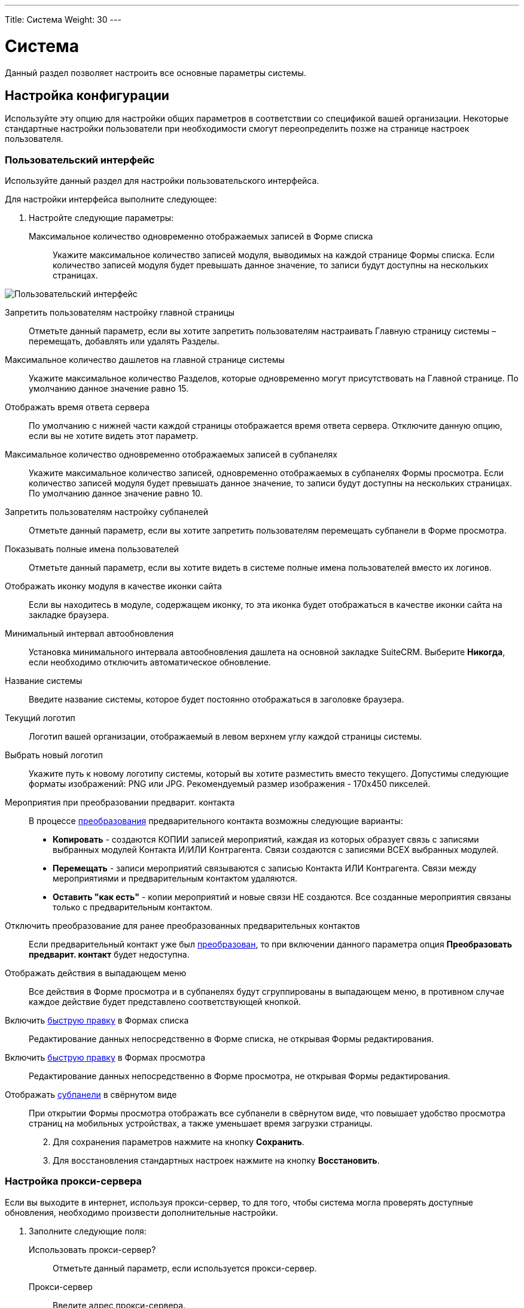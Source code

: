 ---
Title: Система
Weight: 30
---

:author: likhobory
:email: likhobory@mail.ru

:toc:
:toc-title: Оглавление
:toclevels: 3

:experimental:   

:imagesdir: ./../../../../images/ru/admin/System

ifdef::env-github[:imagesdir: ./../../../../master/static/images/ru/admin/System]

:btn: btn:

ifdef::env-github[:btn:]


= Система

Данный раздел позволяет настроить все основные параметры системы.

== Настройка конфигурации

Используйте эту опцию для настройки общих параметров в соответствии со спецификой вашей организации. Некоторые стандартные настройки пользователи при необходимости смогут переопределить позже на странице настроек пользователя.

=== Пользовательский интерфейс

Используйте данный раздел для настройки пользовательского интерфейса.

Для настройки интерфейса выполните следующее:

 .	Настройте следующие параметры:

Максимальное количество одновременно отображаемых записей в Форме списка:: Укажите максимальное количество записей модуля, выводимых на каждой странице Формы списка. Если количество записей модуля будет превышать данное значение, то записи будут доступны на нескольких страницах.

image:image1.png[Пользовательский интерфейс]

Запретить пользователям настройку главной страницы:: Отметьте данный параметр, если вы хотите запретить пользователям настраивать Главную страницу системы – перемещать, добавлять или удалять Разделы.
Максимальное количество дашлетов на главной странице системы:: Укажите максимальное количество Разделов, которые одновременно могут присутствовать на Главной странице. По умолчанию данное значение равно 15. 
Отображать время ответа сервера:: По умолчанию с нижней части каждой страницы отображается время ответа сервера. Отключите данную опцию, если вы не хотите видеть этот параметр. 
Максимальное количество одновременно отображаемых записей в субпанелях:: Укажите максимальное количество записей, одновременно отображаемых в субпанелях Формы просмотра. Если количество записей модуля будет превышать данное значение, то записи будут доступны на нескольких страницах. По умолчанию данное значение равно 10. 
Запретить пользователям настройку субпанелей:: Отметьте данный параметр, если вы хотите запретить пользователям  перемещать субпанели в Форме просмотра. 
Показывать полные имена пользователей:: Отметьте данный параметр, если вы хотите видеть в системе полные имена пользователей вместо их логинов. 
Отображать иконку модуля в качестве иконки сайта:: Если вы находитесь в модуле, содержащем иконку, то эта иконка будет отображаться в качестве иконки сайта на закладке браузера.
Минимальный интервал автообновления:: Установка минимального интервала автообновления дашлета на основной закладке SuiteCRM. Выберите *Никогда*, если необходимо отключить автоматическое обновление.
Название системы:: Введите название системы, которое будет постоянно отображаться в заголовке браузера.
Текущий логотип:: Логотип вашей организации, отображаемый в левом верхнем углу каждой страницы системы.
Выбрать новый логотип:: Укажите путь к новому логотипу системы, который вы хотите разместить вместо текущего. Допустимы следующие форматы изображений: PNG или JPG. Рекомендуемый размер изображения - 170x450 пикселей.
Мероприятия при преобразовании предварит. контакта:: В процессе link:../../../user/core-modules/leads/#_Преобразование_предварительного_контакта[преобразования] предварительного контакта возможны следующие варианты:

*	*Копировать* - создаются КОПИИ записей мероприятий, каждая из которых образует связь с записями выбранных модулей Контакта И/ИЛИ Контрагента. Связи создаются с записями ВСЕХ выбранных модулей.
*	*Перемещать* - записи мероприятий связываются с записью Контакта ИЛИ Контрагента. Связи между мероприятиями и предварительным контактом удаляются.
*	*Оставить "как есть"* - копии мероприятий и новые связи НЕ создаются. Все созданные мероприятия связаны только с предварительным контактом.

Отключить преобразование для ранее преобразованных предварительных контактов:: Если предварительный 
контакт уже был link:../../../user/core-modules/leads/#_Преобразование_предварительного_контакта[преобразован], 
то при включении данного параметра опция *Преобразовать предварит. контакт* будет недоступна.
Отображать действия в выпадающем меню:: Все действия в Форме просмотра и в субпанелях будут сгруппированы 
в выпадающем меню, в противном случае каждое действие будет представлено соответствующей кнопкой.
Включить link:../../../user/introduction/user-interface/#_Быстрая_правка[быструю правку] в Формах списка:: Редактирование данных непосредственно в Форме списка, не открывая Формы редактирования.
Включить link:../../../user/introduction/user-interface/#_Быстрая_правка[быструю правку] в Формах просмотра:: Редактирование данных непосредственно в Форме просмотра, не открывая Формы редактирования.[[Collapced]]
Отображать link:../../../user/introduction/user-interface/#_Субпанели[субпанели] в свёрнутом виде:: При открытии Формы просмотра отображать все субпанели в свёрнутом виде, что повышает удобство просмотра 
страниц на мобильных устройствах, а также уменьшает время загрузки страницы.
[start=2]
 .	Для сохранения параметров нажмите на кнопку {btn}[Сохранить].
 .	Для восстановления стандартных настроек нажмите на кнопку {btn}[Восстановить].

=== Настройка прокси-сервера 

Если вы выходите в интернет, используя прокси-сервер, то для того, чтобы система могла проверять доступные обновления, необходимо произвести дополнительные настройки.
 
 .	Заполните следующие поля:
Использовать прокси-сервер?:: Отметьте данный параметр, если используется прокси-сервер.
Прокси-сервер:: Введите адрес прокси-сервера.
Порт:: Введите порт прокси-сервера. 
Аутентификация?:: Отметьте данный параметр, если прокси-сервер требует аутентификации.
Логин:: Введите логин.
Пароль:: Введите пароль.

[start=2]
 .	Для сохранения параметров нажмите на кнопку {btn}[Сохранить].
 .	Для восстановления стандартных настроек нажмите на кнопку {btn}[Восстановить].

[discrete]
=== Click-To-Call

Отметьте данный параметр, чтобы пользователи могли звонить через сервис Click-To-Call, нажимая указателем на телефонные номера.

=== Дополнительные настройки

 .	Вы также можете настроить следующие дополнительные параметры:
 
Проверка IP-адреса пользователя:: В целях безопасности проверяются IP-адреса пользователей, входящих в систему. Параметр установлен по умолчанию.

{{% notice note %}}
Если IP-адрес сервера регулярно меняется (например, с целью снижения нагрузки на сервер при большом количестве подключений), и подобная смена произошла во время работы пользователя в системе, то сеанс работы пользователя в системе будет автоматически завершён. В браузере отобразится страница ввода логина/пароля.
{{% /notice %}}

Вести журнал медленных запросов:: Выберите данный параметр для фиксации в файле suitecrm.log всех медленных запросов. Информация может быть полезна при анализе производительности системы. 
Максимальный размер загружаемого файла:: Укажите максимальный размер файла в байтах, который может быть загружен в систему.

{{% notice info %}}
Максимальный размер загружаемого файла также зависит от настроек PHP.
{{% /notice %}}

Вести журнал использования памяти:: Выберите данный параметр для фиксации использования памяти в файле *_suitecrm.log_*.
Пороговое время выполнения медленных запросов:: Укажите в миллисекундах пороговое значение времени для медленных запросов. Запросы, выполнение которых занимает больше времени, чем указанное значение, будут фиксироваться в файле *_suitecrm.log_*. Информация может быть полезна при анализе производительности системы.
Отображать стековую трассировку ошибок:: При включении данного параметра система будет отображать  локализацию ошибки (если таковая произойдёт) в стековом трассировщике приложения. Информация предназначена для отладки приложения.
Режим разработчика:: Выберите данный параметр для отключения кэширования данных. В этом случае вы можете сразу видеть любые изменения языковых файлов, шаблонов и vardefs, без дополнительной очистки кэша.
Параметры доступности vCal:: Используйте этот параметр для указания количества месяцев, в течение которых возможна публикация данных о занятости (звонки и встречи) из календаря. При включённой публикации допустимы значения от 1 до 12 месяцев. Для выключения возможности публикации введите "0".
Максимальное количество импортируемых записей:: Укажите максимально допустимое количество строк в импортируемом файле. Если количество импортируемых строк будет превышать указанное здесь значение, то будет выдано соответствующее предупреждение. Если значение оставить пустым, то разрешается импорт неограниченного количества строк.

[start=2]
 .	Для сохранения параметров нажмите на кнопку {btn}[Сохранить].
 .	Для восстановления стандартных настроек нажмите на кнопку {btn}[Восстановить].

=== Параметры журнала

В журнале фиксируются события, происходящие  во время работы с системой. По умолчанию данные записываются в файл *_suitecrm.log_*, который расположен в корневой папке системы. В случае возникновения любой нештатной ситуации вы всегда можете обратиться к файлу журнала, что может помочь в решении возникших проблем.

При обновлении SuiteCRM параметры журнала переносятся из файла log4.php предыдущей версии системы.
 
При необходимости можно изменить уровень детализации фиксируемых событий.

Доступны следующие уровни детализации:

*	*Debug*: Фиксация сообщений, помогающих в отладке приложения.
*	*Info*: Фиксация информационных сообщений.
*	*Warn*: Фиксация предупреждающих сообщений.
*	*Error*: Фиксация сообщений об ошибках.
*	*Fatal*: Фиксация сообщений о серьёзных ошибках, приводящих к прекращению работы приложения. Данный уровень детализации установлен по умолчанию.
*	*Security*: Фиксация событий, которые могут поставить под угрозу безопасность приложения.
*	*Off*. Отключение фиксации любых событий.
При указании определённого уровня детализации будут созданы файлы журналов как для указанного, так и для всех предыдущих уровней. Например, при указании уровня *Error*, будут созданы файлы журналов для уровней *Error*, *Fatal*  и *Security*.

image:image2.png[Параметры журнала]

Размер файла журнала по умолчанию равен 10 MB. Использование файлов журнала большого размера может замедлить работу системы. Если вы просматриваете файлы журнала регулярно, то рекомендуется осуществлять просмотр событий с последней зафиксированной контрольной точки. 

Для настройки параметров журнала выполните следующее:

 .	В параметрах журнала заполните следующие поля:
 
Имя файла журнала:: Укажите имя файла журнала.
Расширение:: Укажите расширение файла журнала. По умолчанию используется *log*.
Дополнительный суффикс имени файла журнала:: Из выпадающего списка выберите название временного интервала, которое будет  добавлено к основному имени файла. Это поможет вам определить необходимый файл при просмотре журнала.
Максимальный размер файла журнала:: Укажите максимальный размер файла журнала в мегабайтах. Значение по умолчанию - 10MB.
Уровень детализации:: Из выпадающего списка выберите необходимый уровень детализации. По умолчанию используется *Fatal*.
Формат даты по умолчанию:: Укажите формат даты по умолчанию, используемый в файле журнала. Формат link:http://us2.php.net/strftime[должен поддерживаться функцией^] *strftime*. Значение по умолчанию -  %c.
Максимальное количество файлов журнала:: Укажите максимально допустимое количество файлов журнала. Если данное число будет превышено, то будут удаляться наиболее ранние файлы журнала. Значение по умолчанию – 10 файлов.

[start=2] 
 .	Для сохранения параметров нажмите на кнопку {btn}[Сохранить].
 .	Для восстановления стандартных настроек нажмите на кнопку {btn}[Восстановить].
 
[discrete]
==== Для просмотра журнала выполните следующее:

 .	Нажмите на ссылку  *Просмотр журнала*, расположенную в нижней части страницы настроек конфигурации. 
 .	Нажмите на одну из следующих кнопок:
*	*Показать все*  - для просмотра всего журнала.
*	*Далее*  - для просмотра последних записей журнала.
*	*Установить контрольную точку* - для просмотра записей, появившиеся с момента нажатия этой кнопки и до момента нажатия на кнопку {btn}[Обновить с контр. точки].
 
Например, для анализа возникшей проблемы выберите уровень *Debug* и нажмите на ссылку *Просмотр журнала*. 

image:image3.png[Просмотр журнала]

На появившейся странице нажмите на кнопку {btn}[Показать все] для просмотра всего журнала. Для просмотра последних событий, произошедших после нажатия на кнопку {btn}[Показать все], нажмите на кнопку {btn}[Далее]. +
Для анализа определённых событий: откройте журнал на отдельной вкладке браузера и нажмите на кнопку {btn}[Установить контрольную точку], на основной вкладке системы выполните необходимые действия, вернитесь на вкладку журнала и  нажмите на кнопку {btn}[Обновить с контр. точки].

[start=3]
 . Для поиска отдельной фразы воспользуйтесь окном поиска браузера (Ctrl+F). При использовании в окне поиска регулярных выражений отметьте опцию *RegExp*. После ввода критериев поиска нажмите на кнопку {btn}[Enter] для запуска процесса поиска. 

{{% notice note %}}
Параметр *Ignore Self* в данный момент не используется.
{{% /notice %}}

== Планировщик

Используйте раздел для настройки выполнения регулярных заданий, таких как проверка почтовых ящиков для входящей почты, рассылки электронных писем, генерации отчётов по расписанию, очистки таблиц БД и многого другого. 

image:image4.png[Планировщик]
 
Для выполнения заданий в SuiteCRM используются ресурсы внешних планировщиков, таких как cron (в UNIX-подобных операционных системах) или планировщик заданий (в Windows).

Ниже перечислен стандартный список доступных заданий, который при необходимости может быть дополнен Администратором системы:

Очищать базу данных первого числа каждого месяца:: Задание проверяет все таблицы системы на наличие записей, помеченных на удаление (deleted = 1) и физически удаляет найденные записи из базы данных первого числа каждого месяца. Резервные копии файлов очищаемых таблиц помещаются в папку cache/backups, к названиям создаваемых копий добавляется информация о дате/времени создания резервного файла.  
Проверять почтовые ящики для входящей почты:: Задание проверяет почтовые ящики активных учётных записей, настроенных в разделе 
link:../email/#_Входящие_e_mail[Входящие E-mail] панели администрирования. 
Запускать ночью проверку почтовых ящиков для возвращаемых писем:: Задание проверяет все учётные записи, у которых в колонке *Действие* указано *Обработка возврата*. Задание является важной составляющей при проведении  link:../../../user/core-modules/campaigns/#_Подготовка_к_рассылке[массовой рассылки] писем.
Запускать ночью массовую рассылку писем:: Задание обрабатывает очередь исходящих писем при проведении массовой рассылки.
Очищать таблицы трекера:: Задание очищает таблицы tracker и tracker_sessions каждые 30 дней.
Отправлять напоминания о мероприятиях по E-mail:: Задание отправляет электронные письма с напоминанием о предстоящем звонке или встрече.
Очищать очередь заданий:: Задание помечает в БД как удалённые  (deleted=1) выполненные задания, которые были созданы более 7 дней назад и удаляет из БД записи с выполненными заданиями, которые были созданы более 21 дня назад. 
Удалить неиспользуемые файлы из системы:: Некоторые записи в системе (например, Документы или Заметки) содержат ссылки на файлы, которые физически хранятся в отдельной папке системы. Если такая запись была удалена из SuiteCRM (deleted=1), то  после автоматической очистки таблиц планировщиком 1-го числа следующего месяца такая запись будет физически удалена из БД. При выполнении текущего задания будут удалены все файлы, связанные с удалённой записью.  
Очищать ленту событий:: Задание удаляет из ленты все события, произошедшие более 30 дней назад.
Выполнять настроенные процессы:: Задание выполняет действия, настроенные в модуле 
link:../../../user/advanced-modules/workflow[Процессы].
Портал - проверять почтовые ящики для входящей почты:: Задание необходимо для работы с Обращениями через внешний портал.
Индексировать неиндексированные документы:: Задание индексирует документы для выполнения по ним link:../../../user/introduction/user-interface/#_Поиск_информации_в_системе[полнотекстового поиска].
Оптимизировать индекс полнотекстового поиска:: Задание необходимо для выполнения полнотекстового поиска.
Создавать отчёты по расписанию:: Задание создаёт и рассылает отчёты, указанные в модуле 
link:../../../user/advanced-modules/reports/#_Отчёты_по_расписанию[Отчёты по расписанию].


=== Настройка заданий планировщика

Для UNIX-подобных операционных систем необходимо отредактировать файл crontab. 

[discrete]
==== Редактирование файла crontab

 .	В командной строке наберите

[source,shell]
crontab -e

[start=2]
 .	Добавьте следующую строку в открывшемся файле, указав полный путь к файлам системы:
 
[source,shell]
 * * * * * cd /path/to/suitecrm; /path/to/php -c/path/to/php.ini -f cron.php /dev/null 2>&1
 
где:

*path/to/suitecrm* – путь к папке с установленной системой 

*path/to/php* – путь к папке с PHP

*path/to/php.ini*  – путь к используемому файлу конфигурации PHP 

[start=3]
 .	Сохраните внесённые изменения и закройте файл.

[discrete]
==== При возникновении проблем выполните следующее:

 .	Определите, от чьего имени запущен Apache.
Если для размещения системы вы воспользовались услугами хостинговой кампании, то при правильной настройке окружения виртуального хоста Apache будет запущен под вашим логином в вашей виртуальной папке. Уточнить данную информацию вы можете у вашего хостера. 
Также можно выполнить следующее:
 ..	Откройте файл *_httpd.conf_*.  Его локализация может быть различна в зависимости от дистрибутива ОС. 
 ..	Найдите строку, начинающуюся со слова “User”. Следующее за ним слово и будет означать имя пользователя, под которым запущен веб-сервер.

[start=2] 
 .	Проверьте настройки PHP.

Проверьте наличие библиотек для работы с БД и IMAP, библиотек cURL.

Проверьте наличие  бинарного файла PHP (или php) и связанных с ним библиотек.  Как правило, данные файлы находятся в папках *_/usr/bin_* или *_/usr/local/bin_*. Если файлы в указанных папках отсутствуют – выполните команду

[source,shell]
which php

которая укажет путь к необходимым файлам.

Если файлы все же не были найдены – обратитесь к разделу <<Решение возможных проблем>>.

[start=3]
 .	Создайте задачу для пользователя Apache. Для этого в командной строке введите

 
[source,shell] 
crontab -e -u [пользователь Apache]. 

Добавьте следующую строку в открывшемся файле, указав полный путь к файлам системы:
 
[source,shell]
* * * * * cd /path/to/suitecrm; php -f cron.php > /dev/null 2>&1

Для дополнительной настройки времени выполнения задания вы можете изменить указанную строку. 
В данном примере задание будет выполняться каждые три минуты: 

[source,shell]
*/3 * * * * cd /path/to/suitecrm; php -f cron.php> /dev/null 2>&1

Для получения дополнительной информации о настройке планировщика в командной строке наберите:

[source,shell]
 man crontab
 
[start=4] 
 .	Рекомендуется протестировать добавленную задачу, выполнив из командной строки:
 
[source,shell]
 cd /path/to/suitecrm; php -f cron.php> /dev/null 2>&1 
 
Если при выполнении команды возникли проблемы – обратитесь к разделу <<Решение возможных проблем>>.

[start=5] 
 .	Сохраните и закройте файл.

В Microsoft Windows используйте планировщик заданий:

 .	Создайте командный файл, в котором будут содержаться необходимые команды.
 .	В командный файл добавьте следующие строки (предполагается, что система установлена на диск «С»):
*	cd c:\path\to\SuiteCRM
*	c:\path\to\php.exe -c c:\windows\php.ini -f cron.php

[start=3] 
 .	Запустите командный файл для проверки отсутствия в нём ошибок.

 .	При возникновении проблем выполните следующее:
 ..	Проверьте, что установленная версия PHP не ниже той, что указана в 
link:../../compatibility-matrix[таблице совместимости].
 ..	Проверьте  наличие необходимых файлов (в т.ч. php-cgi.exe), а также подключение всех необходимых библиотек в файле php.ini.
 .	Создайте BAT или CMD-файл и добавьте в него вышеуказанные строки.
 .	Протестируйте созданный файл в консоли.
 .	В панели управления запустите планировщик, добавьте в него новую задачу, в качестве действия укажите путь к  созданному командному файлу и настройте задачу на ежеминутное выполнение.

[discrete]
==== Для создания нового задания выполните следующее:

 .	В меню планировщика нажмите пункт *Создать задание*.

image:image5.png[Создать задание»]

[start=2] 
 .	Настройте следующие основные параметры:
 
Название задания:: Введите название задания.
Статус:: Из выпадающего списка выберите *Активно*,  чтобы задание выполнялось в указанное время или *Не активно*,  чтобы задание была сохранено, но не выполнялось. 
Задание:: Из выпадающего списка выберите задание.
URL задания:: Если в качестве задания выбрано *URL*, то в это поле введите адрес скрипта для запуска задания с указанного веб-сервера. Пример использования URL в задании планировщика описан в разделе 
link:../google-maps/#_Геокодирование_адресов[Геокодирование адресов].
Периодичность:: Укажите периодичность выполнения задания. По умолчанию отображаются основные параметры планировщика, где вы можете задать периодичность выполнения задания в часах или минутах. По умолчанию задания выполняется ежеминутно.

[start=3] 
 .	Для настройки расписания с более детальными параметрами нажмите на ссылку *Показать дополнительные параметры*. Здесь также вы можете указать следующие параметры:

Выполнить, если пропущена:: Выполнять все пропущенные ранее задания.
Дата и время начала:: При помощи календаря укажите дату и время начала выполнения задания.
Дата и время окончания:: При помощи календаря укажите дату и время окончания выполнения задания.
Задание активно с:: Укажите время, с которого выполняется задание.
Задание активно до:: Укажите время,  до которого выполняется задание.

[start=4]
 .	Нажмите на кнопку {btn}[Сохранить] для сохранения задания; нажмите на кнопку {btn}[Отказаться] для возврата в панель администрирования без сохранения внесённых изменений. 

 .	Для экспорта одного или нескольких заданий планировщика в формат CSV нажмите на кнопку {btn}[Экспортирование], расположенную над списком заданий.
 
=== Управление заданиями планировщика

 .	В панели администрирования откройте раздел *Планировщик*.
 .	Выберите необходимое задание и при необходимости измените соответствующие настройки. Здесь же вы можете дублировать или удалить текущее задание. 
 .	Нажмите на кнопку {btn}[Сохранить] для сохранения задания; нажмите на кнопку {btn}[Отказаться] для возврата в панель администрирования без сохранения внесённых изменений. 

=== Решение возможных проблем

[discrete]
==== Linux

 .	Планировщик не выполнил задание, даже несмотря на то, что в файле cron.log зафиксировано, что crontab выполнил указанное задание.
 ..	В переменной окружения PATH пользователя, от имени которого запущен веб-сервер, не прописан путь к файлам PHP.

Пропишите путь к файлам PHP  непосредственно в crontab, например:

[source,shell]
* * * * /usr/local/bin/php -f cron.php > /dev/null 2>&1

[start=2]
 ..	В переменной окружения *PATH* пользователя, от имени которого запущен веб-сервер, не прописан путь к файлу php.ini, и поэтому модули (такие как mod_mysql и mod_imap) недоступны во время выполнения.

Пропишите путь к файлу php.ini непосредственно в crontab, например:

[source,shell]
   * * * * php -c /path/to/php.ini -f cron.php > /dev/null 2>&1

[start=2]
 .	Место размещения файлов PHP не обнаружено. 

*	В планировщике измените способ вызова файла *_cron.php_*.

Определите наличие программы *curl* или *wget* в системе при помощи команд

[source,shell]
which curl

[source,shell]
which wget

Если используется cURL, то планировщик должен содержать следующую строку:

[source,shell]
    * * * * curl --silent http://Domain/SuiteInstance/cron.php 
		 
где:

Domain -  название веб-сайта и

SuiteInstance – путь у папке с SuiteCRM.

Если используется wget, то планировщик должен содержать следующую строку:

[source,shell]
    * * * * wget -q http://Domain/SuiteInstance/cron.php

{{% notice note %}}
Программы curl и wget имеют множество дополнительных параметров, применение которых может быть различно в зависимости от используемой ОС. Опытным путём установите, какие именно параметры должны быть использованы в используемой версии ОС  и добавьте их в соответствующую  строку файла crontab.
{{% /notice %}}

[discrete]
==== Windows

 .	 Наиболее частая проблема – отсутствие подключения необходимых библиотек; в результате система не может получить доступ к базе данных или к почтовому серверу. Чтобы РНР имел доступ к необходимым библиотекам -  необходимо правильно указать путь к файлу конфигурации php.ini, содержащему всю необходимую информацию.
Узнать путь к файлу *_php.ini_* можно из листинга команды *_phpinfo();_*
 .	Вторая наиболее частая проблема – неверные настройки в файле *_php.ini_*, в частности - неверный путь к необходимым библиотекам. Для проверки настроек выполните следующее:
 ..	В текстовом редакторе откройте файл *_php.ini_*.
 ..	Найдите раздел, озаглавленный как *Paths and Directories*.
 ..	Проверьте параметр *extension_dir*, в значении которого должен быть указан путь к папке с библиотеками.
 ..	Путь к библиотекам также указан в переменной окружения $PATH$.
 ..	Исправьте все ошибки – как правило, указание абсолютного пути к папке с библиотеками решает данную проблему.

 .	Необходимые библиотеки отключены.
 ..	В текстовом редакторе откройте файл *_php.ini_*.
 ..	Найдите раздел, озаглавленный как *Dynamic Extensions*.
 ..	Перейдите к комментарию *Windows Extensions*, под ним перечислен список доступных библиотек.
 ..	Убедитесь, что необходимые расширения раскомментированы (перед ними отсутствует символ точки с запятой).  Для работы системы требуются как минимум следующие библиотеки: *php_curl, php_mysql* и  *php_imap*.

== Ключи OAuth

OAuth (Open Authorization)  - link:https://ru.wikipedia.org/wiki/OAuth[открытый протокол авторизации^], позволяющий предоставлять доступ к сторонним защищённым ресурсам пользователя  (фотографиям, видео и т.д.), без необходимости передавать запрашивающему  ресурсу логин и пароль. 
Для подключения по протоколу OAuth  требуется указать пару ключей: публичный ключ пользователя и секретный ключ. В системе может храниться неограниченное количество пар ключей.
 
=== Токены
link:https://ru.wikipedia.org/wiki/OAuth#Полномочия_и_токены[Токены^] создаются автоматически для каждого OAuth–соединения  и отображаются в субпанели Формы просмотра соединения.

== Диагностика

Данный раздел используется в том случае,  если необходимо быстро получить настройки системы для дальнейшей диагностики и анализа. По окончании диагностики вся полученная информация сохраняется в виде zip-архива. Файл архива содержит основную информацию, необходимую для решения возможных проблем. При необходимости отправьте данный файл в службу технической поддержки. 

Для запуска процесса диагностики выполните следующее:

 .	В панели администрирования выберите раздел *Диагностика*. 
Появится перечень диагностических операций. По умолчанию выполняются все перечисленные операции. 

image:image6.png[Диагностика]
 
В процессе диагностики выполняются следующие операции:

Содержимое файла config.php:: Копирование файла  config.php из корневой директории системы. Перед копированием в целях безопасности пароль базы данных будет заменён звёздочками.
Содержимое папки Custom:: Копирование папки custom, содержащей все пользовательские изменения макетов модулей. 
Результат выполнения phpinfo():: Копирование данных, полученных при выполнении функции phpinfo.
MySQL - Дамп таблиц с данными о конфигурации системы:: Копирование нескольких таблиц базы данных, с заменой некоторой  информации звёздочками в целях безопасности. 
MySQL - Структура таблиц:: Сохранение  структуры всех таблиц базы даны в виде файла HTML.
MySQL - Основная информация:: Сохранение некоторой основной информации, такой как версия БД, кодировки и т.д.
Анализ контрольных сумм:: Подсчёт контрольных сумм всех файлов системы (MD5) и сравнение их с изначально подсчитанными контрольными суммами, содержащимися в файле files.md5. Это позволит определить, какие файлы системы были изменены.
Наличие файлов BeanList/BeanFiles:: Если в систему был загружен пользовательский модуль и его автор некорректно указал все необходимые связи, то могут возникнуть проблемы при работе с системой. Данная операция проверяет на корректность все связи системы. 
Получение содержимого файла журнала:: Копирование файла журнала.
Структура таблиц на основе VARDEFS:: Копирование структуры таблиц базы данных SuiteCRM.

[start=2]
 .	Уберите флажки с тех операций, которые вы не хотите запускать и нажмите на кнопку {btn}[Запустить диагностику].
 
Будет создан архив, содержащий результаты выполнения выбранных операций. 

image:image7.png[Диагностика-выполнение]

[start=3]
 .	Для сохранения или удаления результатов диагностики нажмите на соответствующие ссылки в нижней части перечня результатов диагностики. 

== Мастер импорта

Мастер импорта позволяет Администратору системы быстро осуществлять импорт данных в модули, у которых разрешена данная функция. Выберите необходимый модуль и нажмите на кнопку {btn}[Дальше].  

image:image8.png[Мастер импорта]

Процесс импорта осуществляется так же, как это описано в разделе 
link:../../../user/introduction/user-interface/#_Импорт_данных[Импорт данных].


== Мастер обновления

После получения файла обновления системы загрузите его в систему, используя Мастер обновления. Более подробная информация содержится в разделе 
link:../../installation-guide/upgrading[Обновление системы]. 

== Резервные копии

Используйте данный раздел для создания резервных копий файлов системы. Обратите внимание, что в данном разделе не создаются резервные копии базы данных. 

Для создания резервной копии файлов системы выполните следующее:

 .	В панели администрирования нажмите на раздел *Резервные копии*.

image:image9.png[Резервные копии]

[start=2] 
 .	Укажите папку, которая должна быть доступна для записи для пользователя, под которым запущен веб-сервер. 
 .	Укажите название zip-архива, включая расширение файла.
 .	Нажмите на кнопку {btn}[Подтвердить настройки].

 .	Нажмите на кнопку {btn}[Создать резервную копию]. 

{{% notice note %}}
Для создания резервной копи базы данных обратитесь к соответствующей документации по вашей базе данных. 
{{% /notice %}}

== Восстановление

Используйте данный раздел для обновления и восстановления данных при переходе  с предыдущих версий системы на новую.  

image:image10.png[Восстановление]

В разделе вам доступны следующие функции: 

Быстрое восстановление:: Восстановление и перестройка БД, расширений, Vardefs, разделов (Dashlets) у выбранных модулей. После выбора данной функции выберите необходимые модули и нажмите на кнопку {btn}[Восстановить]. С помощью данной функции вы также можете очистить кэш ленты событий.
Увеличение размера поля:: Увеличение размера char/varchar/text-полей в базе данных MSSQL.
Перестройка .htaccess-файла:: Изменение .htaccess для ограничения прямого доступа к файлам.
Перестройка файла конфигурации:: Перестройка файла config.php: обновление версии системы и добавление значений по умолчанию при отсутствии их явных объявлений. После выбора данной функции нажмите на кнопку {btn}[Восстановить].
Перестройка связей:: Перестройка связей метаданных и очистка файла кэша.
Перестройка заданий планировщика:: Перестройка запланированных заданий. После выбора данной функции нажмите на кнопку {btn}[Восстановление].
Перестройка дашлетов:: Перестройка кэш-файла дашлетов.
Перестройка Javascript Languages:: Перестройка javascript-версий языковых файлов.
Перестройка сжатых файлов Javascript:: Копирование оригинальных файлов Javascript и замена ими существующих сжатых файлов.
Перестройка JS Grouping Files:: Перезапись JS Grouping Files их более свежими версиями.
Минимизация файлов Javascript:: Минимизация оригинальных файлов Javascript и замена ими существующих сжатых файлов. 
Восстановление файлов Javascript:: Сжатие файлов Javascript, включая все внесённые изменения, но без перезаписи сжатыми файлами оригинальных файлов Javascript. 
Восстановление нестрочных полей:: Приведение названий полей пользовательских таблиц и файлов метаданных к нижнему регистру.[[RepairRoles]]
Восстановление ролей:: Добавление контроля доступа как к новым, так и к уже существующим модулям.  Функция особенно актуальна для пользователей, не имеющих прав администратора системы, и работающими с новыми модулями, добавлеными в систему.
Восстановление учётных записей входящей почты:: Восстановление учётных записей входящей почты и шифрование паролей.
Обновление импортированных писем:: Обновление ранее импортированных в систему писем - данный функционал используется при обновлении системы с версий 7.8 и более ранних. Детальная информация описана в разделе 
link:../../installation-guide/using-the-upgrade-wizard/#_Обновление_импортированных_писем[Обновление импортированных писем].
Удаление XSS:: Удаление XSS-уязвимостей из базы данных. После выбора данной функции выберите необходимые модули и нажмите на кнопку {btn}[Выполнить].
Восстановление мероприятий:: Восстановление мероприятий (звонков, встреч) и дат. 
Включить/Отключить демо-пользователей:: Быстрое включение/отключение пользователей, добавленных в систему при заполнении БД демонстрационными данными в процессе установки системы.
Удаление неиспользуемых файлов из папки "upload":: 	Удаление файлов, ссылки на которые были удалены из БД; удаление может занять продолжительное время.

== Валюта

Используйте данный раздел для добавления новых валют, а также для настройки курса валют. 

image:image11.png[Валюта]

Для каждой добавляемой валюты введите название, символ (например - Руб.), курс к доллару и код (например - RUR). Установите статус в значение *Не активна*, если вы не хотите использовать данную валюту в сделках. 

== Региональные настройки

Используйте данный раздел для настройки отображения дат, времени, символов валют, имён, а также для изменения языка интерфейса системы. Если используется база данных MySQL,  вы также можете указать порядок сортировки записей приложения.

image:image12.png[Региональные настройки]

=== Интерфейс пользователя

Используйте данный раздел для настройки стандартных значений интерфейса системы. 
 
Формат даты:: Из выпадающего списка выберите стандартный формат даты. Каждый пользователь может использовать свой формат даты, заменив стандартный формат на странице настроек пользователя. 
Формат времени:: Из выпадающего списка выберите стандартный формат времени. Каждый пользователь может использовать свой формат времени, заменив стандартный формат на странице настроек пользователя. 
Языковой пакет:: Из выпадающего списка выберите стандартный языковой пакет. На данном языке будет отображаться стартовая страница ввода логина/пароля. В дальнейшем пользователь сможет выбрать любой из установленных в систему языковых пакетов, выбрав соответствующее значение из списка на странице ввода логина/пароля. 
Формат имени:: Укажите стандартное приветствие и формат ФИО, которые будут отображаться в Формах списка и Формах просмотра. Каждый пользователь может использовать свой формат имени, заменив стандартный формат на странице настроек пользователя. 

=== Системная валюта

Используйте данный раздел для настройки стандартной валюты, используемой в системе. Каждый пользователь может установить своё значение, заменив стандартную валюту на странице настроек пользователя. 
 
Валюта:: Введите название используемой валюты.
Символ валюты:: Введите символ валюты.
Код валюты (ISO 4217):: Введите код валюты
Символ разделителя разрядов:: Введите символ разделителя разрядов.
Символ десятичного разделителя:: Введите символ десятичного разделителя.

=== Параметры экспорта

Используйте данный подраздел для настройки параметров экспорта, таких как символ разделителя и кодировка. Указанная кодировка также будет использоваться и при импорте данных. Параметры будут применяться ко всем пользователям системы, однако, каждый пользователь может изменить свои индивидуальные параметры на странице настроек пользователя.

По умолчанию в системе используется кодировка UTF-8. Поэтому, если, к примеру, вам необходимо загружать/выгружать данные в кодировке СР1251 – выбирайте соответствующую кодовую страницу.

По умолчанию, и пользователи, и администраторы системы могут экспортировать данные. Однако администратор системы может запретить данную функцию обычным пользователям.

Символ разделителя:: Введите символ, разделяющий экспортируемые данные. 
Стандартная кодировка при импорте и экспорте данных:: Выберите необходимую кодовую страницу. Стандартное значение -  UTF-8. 
Отключить экспорт:: Запрет экспорта данных и администраторам, и пользователям системы.
Разрешить экспорт только администратору:: Запрет экспорта данных обычным пользователям системы.

=== Сравнение

Данный подраздел доступен в системе только для пользователей БД MySQL. Параметр должен быть выставлен в соответствии с сортировкой данных в таблицах БД. Выберите необходимое значение из выпадающего списка. По умолчанию используется значение *utf8_general_ci*. Изменение этого параметра не приведёт к изменению существующих таблиц; все новые таблицы, созданные после изменений сортировки,  унаследуют способ сортировки в названиях таблиц. 
 
{{% notice note %}}
База данных выдаст ошибку, если запрос обращается к нескольким таблицам, имеющим различную сортировку данных.
{{% /notice %}}

Нажмите на кнопку {btn}[Сохранить] для сохранения настроек; нажмите на кнопку {btn}[Отказаться] для возврата в панель администрирования без сохранения внесённых изменений. 

== Лента событий

Лента событий информирует пользователей системы о происходящих в системе событиях: регистрации нового Контакта, Предварительного контакта, Сделки или Обращения. Также в ленте выводится соответствующая информация при изменении той или иной записи: конвертации предварительного контакта в контакт, закрытии сделки или обращения.

Вы можете включить отслеживание событий для следующих модулей: Предварительные контакты, Обращения, Сделки, Контакты. 

Дополнительно вы можете включить использование пользовательских ссылок, тем самым разрешив пользователям публиковать ссылки на другие веб-ресурсы, изображения и видео YouTube. 

Для настройки ленты событий выполните следующее:

 .	В панели администрирования  выберите раздел *Параметры ленты событий* и настройте следующие параметры:
 
image:image13.png[Лента событий] 
 
Включить ленту событий:: Доступность ленты событий для всех пользователей системы. Отобразить ленту можно нажав на кнопке {btn}[Добавление разделов] на главной странице системы и выбрав закладку *Разное*.
Включить для следующих модулей:: Отображение событий для выбранных модулей.
Включить пользовательские ссылки:: Возможность использования пользовательских ссылок.

[start=2]
 .	Для сохранения изменений нажмите на кнопку {btn}[Сохранить]. Для удаления всех записей из ленты событий нажмите на кнопку {btn}[Очистить ленту событий].
 
Любая запись ленты событий или пользовательская ссылка будет автоматически удалена через две недели после её создания. Любые другие добавленные в ленту ссылки могут быть удалены из кэша  системы через раздел *Восстановление*, функция *Быстрое восстановление*.

== Темы

{{% notice info %}}
Раздел актуален для версий системы 7.8 и более ранних.
{{% /notice %}}

Используйте данный раздел для:

 .	Настройки доступности тем системы. Пользователи могут использовать только доступные темы. По умолчанию доступны все темы системы. Смена текущей темы у конкретного пользователя описана в разделе 
link:../../../user/introduction/managing-user-accounts/#_Настройка_тем[Настройка тем].

image:image14.png[Темы]
 
[start=2] 
 .	Настройки стандартной темы – эта тема будет по умолчанию установлена для всех пользователей.
 .	Настройки цветовой схемы тем.  Для этого нажмите на названии  темы и внесите необходимые изменения в перечень параметров. Доступные параметры схем у различных тем могут различаться, на рисунке ниже представлена часть параметров темы *SuiteR*:

image:image15.png[Настройки цветовой схемы тем]
 

== Глобальный поиск

В данном разделе администратор может указать модули, которые пользователи могут использовать в процессе глобального поиска. Поиск  может производиться как в стандартных, так и в пользовательских модулях, установленных в систему. 

Для выбора модулей,  участвующих в поиске,  выполните следующее:

 .	 В панели администрирования выберите раздел *Глобальный поиск*.
 .	 Переместите в левую колонку модули, которые должны использоваться в процессе глобального поиска.
 .	 Нажмите на кнопку {btn}[Сохранить] для сохранения настроек; нажмите на кнопку {btn}[Отказаться] для возврата в панель администрирования без сохранения внесённых изменений. 

image:image16.png[Глобальный поиск]


== Языковые пакеты

В данном разделе администратор может указать доступные пользователям языки интерфейса системы. Один из указанных языковых пакетов пользователь сможет выбрать при входе в систему. Если в перечне отсутствует необходимый языковой пакет - загрузите и установите его как это описано в разделе 
link:../../installation-guide/downloading-installing/#_Установка_и_русификация_системы[Установка и русификация].

Для выбора доступных языков  выполните следующее:

 .	 В панели администрирования выберите раздел *Языковые пакеты*.

image:image17.png[Языковые пакеты]
 
[start=2] 
 .	 Переместите в правую колонку те языковые пакеты, которые должны быть скрыты от пользователей (по умолчанию доступны все языковые пакеты).
 .	 Нажмите на кнопку {btn}[Сохранить] для сохранения настроек; нажмите на кнопку {btn}[Отказаться] для возврата в панель администрирования без сохранения внесённых изменений. 


== Подключения

Используйте данный раздел для управления  подключениями к внешним источникам данных. При настроенном подключении пользователи могут работать с внешней информацией непосредственно из Формы просмотра записи. Например, пользователь может обновить адреса и телефоны Контрагента. За дополнительной информацией обратитесь к разделу 
link:../../../user/introduction/user-interface/#_Интеграция_данных_системы_с_внешними_данными[Интеграция данных системы с внешними данными]. 

Как правило, подключения используются в модулях, созданных на основе шаблонов *Персона* и *Компания*, например в модулях *Контакты*, *Предварительные контакты* и *Контрагенты*. Однако вы можете настраивать подключения как в стандартных, так и в пользовательских модулях. Основное требование к подобному модулю – он должен содержать Форму просмотра. 

У разработчиков есть возможность создавать  подключения к другим источникам данных, которые могут быть добавлены в систему через Загрузчик модулей. Дополнительные подключения также могут быть найдены в link:https://store.suitecrm.com[SuiteCRM Store^].

Для настройки подключения выполните следующее:

 .	В панели администрирования  выберите раздел *Подключения*.

image:image18.png[Подключения]

[start=2]
 .	Выберите подраздел *Настройка URL подключения*.

image:image19.png[URL подключения]

[start=3]
 .	Каждое доступное подключение отображается на отдельной вкладке. При необходимости отредактируйте URL подключения и нажмите на кнопку {btn}[Сохранить]. 

Для выбора модулей выполните следующее:

 .	В параметрах подключения выберите подраздел *Выбор модулей*. 

 .	Каждое доступное подключение будет отображено на отдельной вкладке. Вкладка содержит две колонки. В левой колонке содержатся модули, имеющие подключения к внешнему источнику данных. По умолчанию все модули отключены от внешних источников данных и содержатся в правой колонке.  
 .	Переместите необходимые модули в соответствующую колонку и нажмите на кнопку {btn}[Сохранить]. 

image:image20.png[Выбор подключённых модулей]
 
=== Настройка полей подключения

Здесь вы можете настроить соответствие полей подключения полям модуля системы. Подобные поля модуля будут отображать значок подключения. При наведении курсора мыши на значок будет отображено всплывающее окно с соответствующими данными.  

Для настройки полей подключения выполните следующее:

 .	В параметрах подключения выберите подраздел *Настройка полей*. 
 .	Каждое доступное подключение будет отображено на отдельной вкладке. В левой части вкладки расположены поля подключения, в правой части – выпадающие списки, из которых необходимо выбрать соответствующие поля модулей. 
 .	Выберите соответствующие поля модулей и нажмите на кнопку {btn}[Сохранить].

=== Управление поиском данных в подключении

В некоторых подключениях могут быть несколько полей, данные из которых могут подходить конкретному полю системы. Для устранения этой неоднозначности можно принудительно указать поля подключения, данные из которых будут использоваться в системе.  

Для настройки поиска данных выполните следующее:

 .	В параметрах подключения выберите подраздел *Управление поиском данных в подключении*. 
 .	Каждое доступное подключение будет отображено на отдельной вкладке. В левой части вкладки расположены поля подключения, в которых будет осуществляться поиск, в правой части – все доступные поля подключения. 
 .	Выберите соответствующие поля модулей и нажмите на кнопку {btn}[Сохранить].

 
